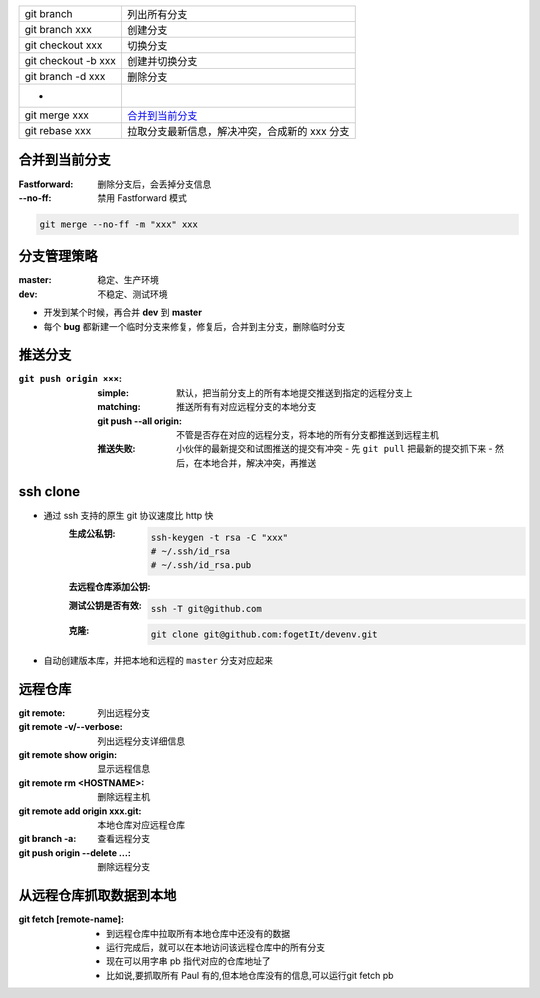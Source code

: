 
=============================  ======
git branch                       列出所有分支
git branch xxx                   创建分支
git checkout xxx                 切换分支
git checkout -b xxx              创建并切换分支
git branch -d xxx                删除分支
 -
git merge xxx                    `合并到当前分支`_
git rebase xxx                   拉取分支最新信息，解决冲突，合成新的 xxx 分支
=============================  ======


合并到当前分支
----------------------

:Fastforward: 删除分支后，会丢掉分支信息
:--no-ff: 禁用 Fastforward 模式

.. code-block:: bash

    git merge --no-ff -m "xxx" xxx


分支管理策略
--------------------

:master: 稳定、生产环境
:dev: 不稳定、测试环境

- 开发到某个时候，再合并 **dev** 到 **master**
- 每个 **bug** 都新建一个临时分支来修复，修复后，合并到主分支，删除临时分支


推送分支
----------------

:``git push origin ×××``:
    :simple: 默认，把当前分支上的所有本地提交推送到指定的远程分支上
    :matching: 推送所有有对应远程分支的本地分支

        .. code-block:: bash
            git config --global push.default matching
            # git config --global push.default simple
    :git push --all origin: 不管是否存在对应的远程分支，将本地的所有分支都推送到远程主机
    :推送失败: 小伙伴的最新提交和试图推送的提交有冲突
        - 先 ``git pull`` 把最新的提交抓下来
        - 然后，在本地合并，解决冲突，再推送


ssh clone
----------

- 通过 ssh 支持的原生 git 协议速度比 http 快
    :生成公私钥:
        .. code-block:: bash

            ssh-keygen -t rsa -C "xxx"
            # ~/.ssh/id_rsa
            # ~/.ssh/id_rsa.pub
    :去远程仓库添加公钥:
    :测试公钥是否有效:
        .. code-block:: bash

            ssh -T git@github.com
    :克隆:
        .. code-block:: bash

            git clone git@github.com:fogetIt/devenv.git
- 自动创建版本库，并把本地和远程的 ``master`` 分支对应起来


远程仓库
---------------

:git remote:                    列出远程分支
:git remote -v/--verbose:       列出远程分支详细信息
:git remote show origin:        显示远程信息
:git remote rm <HOSTNAME>:      删除远程主机
:git remote add origin xxx.git: 本地仓库对应远程仓库
:git branch -a:                 查看远程分支
:git push origin --delete ...:  删除远程分支


从远程仓库抓取数据到本地
--------------------------------------

:git fetch [remote-name]:

    - 到远程仓库中拉取所有本地仓库中还没有的数据
    - 运行完成后，就可以在本地访问该远程仓库中的所有分支
    - 现在可以用字串 pb 指代对应的仓库地址了
    - 比如说,要抓取所有 Paul 有的,但本地仓库没有的信息,可以运行git fetch pb
